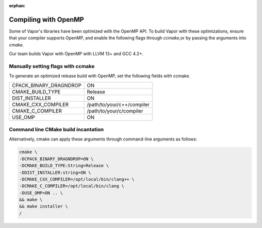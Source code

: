 :orphan:

.. _compilingWithOpenMP:

=====================
Compiling with OpenMP
=====================

Some of Vapor's libraries have been optimized with the OpenMP API.  To build Vapor with these optimizations, ensure that your compiler supports OpenMP, and enable the following flags through `ccmake`,or by passing the arguments into `cmake`.

Our team builds Vapor with OpenMP with LLVM 13+ and GCC 4.2+.

Manually setting flags with ccmake
----------------------------------

To generate an optimized release build with OpenMP, set the following fields with ccmake.

+------------------------+----------------------------+
| CPACK_BINARY_DRAGNDROP | ON                         |
+------------------------+----------------------------+
| CMAKE_BUILD_TYPE       | Release                    |
+------------------------+----------------------------+
| DIST_INSTALLER         | ON                         |
+------------------------+----------------------------+
| CMAKE_CXX_COMPILER     | /path/to/your/c++/compiler |
+------------------------+----------------------------+
| CMAKE_C_COMPILER       | /path/to/your/c/compiler   |
+------------------------+----------------------------+
| USE_OMP                | ON                         |
+------------------------+----------------------------+

Command line CMake build incantation
------------------------------------

Alternatively, cmake can apply these arguments through command-line arguments as follows:

.. code-block:: bash

    cmake \
    -DCPACK_BINARY_DRAGNDROP=ON \
    -DCMAKE_BUILD_TYPE:String=Release \
    -DDIST_INSTALLER:string=ON \
    -DCMAKE_CXX_COMPILER=/opt/local/bin/clang++ \
    -DCMAKE_C_COMPILER=/opt/local/bin/clang \
    -DUSE_OMP=ON .. \
    && make \
    && make installer \
    /
